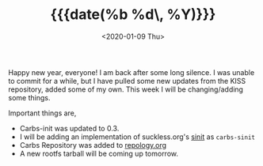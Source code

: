 #+TITLE: {{{date(%b %d\, %Y)}}}
#+DATE: <2020-01-09 Thu>

Happy new year, everyone! I am back after some long silence. I was unable to commit for a
while, but I have pulled some new updates from the KISS repository, added some of my own.
This week I will be changing/adding some things.

Important things are,

- Carbs-init was updated to 0.3.
- I will be adding an implementation of suckless.org's [[https://core.suckless.org/sinit][sinit]] as =carbs-sinit=
- Carbs Repository was added to [[https://repology.org/repository/carbs][repology.org]]
- A new rootfs tarball will be coming up tomorrow.

